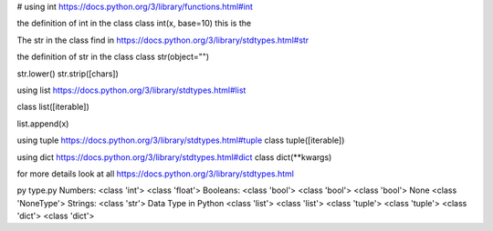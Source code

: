 # using int
https://docs.python.org/3/library/functions.html#int

the definition of int in the class
class int(x, base=10) this is the

The str in the class find in
https://docs.python.org/3/library/stdtypes.html#str

the definition of str in the class
class str(object="")

str.lower()
str.strip([chars])

using list https://docs.python.org/3/library/stdtypes.html#list

class list([iterable])

list.append(x)

using tuple https://docs.python.org/3/library/stdtypes.html#tuple
class tuple([iterable])

using dict https://docs.python.org/3/library/stdtypes.html#dict
class dict(**kwargs)


for more details look at all https://docs.python.org/3/library/stdtypes.html

py type.py
Numbers:
<class 'int'>
<class 'float'>
Booleans:
<class 'bool'>
<class 'bool'>
<class 'bool'>
None
<class 'NoneType'>
Strings:
<class 'str'>
Data Type in Python
<class 'list'>
<class 'list'>
<class 'tuple'>
<class 'tuple'>
<class 'dict'>
<class 'dict'>


